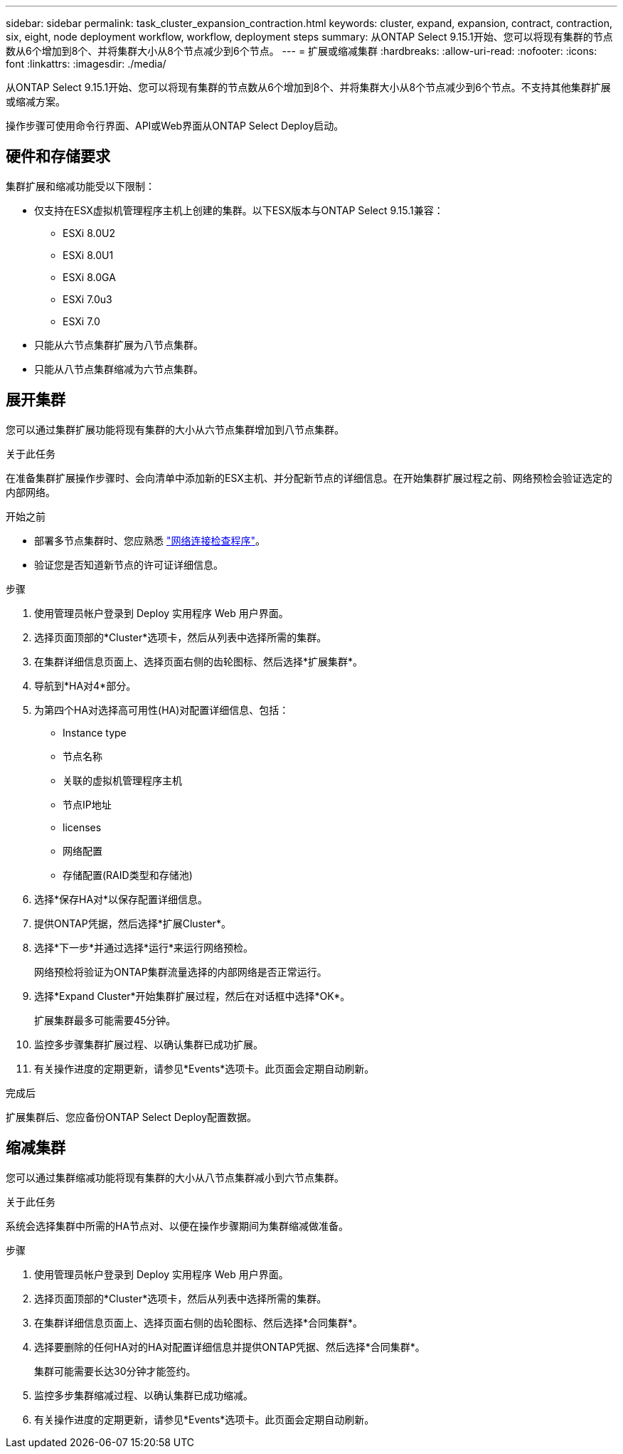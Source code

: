 ---
sidebar: sidebar 
permalink: task_cluster_expansion_contraction.html 
keywords: cluster, expand, expansion, contract, contraction, six, eight, node deployment workflow, workflow, deployment steps 
summary: 从ONTAP Select 9.15.1开始、您可以将现有集群的节点数从6个增加到8个、并将集群大小从8个节点减少到6个节点。 
---
= 扩展或缩减集群
:hardbreaks:
:allow-uri-read: 
:nofooter: 
:icons: font
:linkattrs: 
:imagesdir: ./media/


[role="lead"]
从ONTAP Select 9.15.1开始、您可以将现有集群的节点数从6个增加到8个、并将集群大小从8个节点减少到6个节点。不支持其他集群扩展或缩减方案。

操作步骤可使用命令行界面、API或Web界面从ONTAP Select Deploy启动。



== 硬件和存储要求

集群扩展和缩减功能受以下限制：

* 仅支持在ESX虚拟机管理程序主机上创建的集群。以下ESX版本与ONTAP Select 9.15.1兼容：
+
** ESXi 8.0U2
** ESXi 8.0U1
** ESXi 8.0GA
** ESXi 7.0u3
** ESXi 7.0


* 只能从六节点集群扩展为八节点集群。
* 只能从八节点集群缩减为六节点集群。




== 展开集群

您可以通过集群扩展功能将现有集群的大小从六节点集群增加到八节点集群。

.关于此任务
在准备集群扩展操作步骤时、会向清单中添加新的ESX主机、并分配新节点的详细信息。在开始集群扩展过程之前、网络预检会验证选定的内部网络。

.开始之前
* 部署多节点集群时、您应熟悉 link:https://docs.netapp.com/us-en/ontap-select/task_adm_connectivity.html["网络连接检查程序"]。
* 验证您是否知道新节点的许可证详细信息。


.步骤
. 使用管理员帐户登录到 Deploy 实用程序 Web 用户界面。
. 选择页面顶部的*Cluster*选项卡，然后从列表中选择所需的集群。
. 在集群详细信息页面上、选择页面右侧的齿轮图标、然后选择*扩展集群*。
. 导航到*HA对4*部分。
. 为第四个HA对选择高可用性(HA)对配置详细信息、包括：
+
** Instance type
** 节点名称
** 关联的虚拟机管理程序主机
** 节点IP地址
** licenses
** 网络配置
** 存储配置(RAID类型和存储池)


. 选择*保存HA对*以保存配置详细信息。
. 提供ONTAP凭据，然后选择*扩展Cluster*。
. 选择*下一步*并通过选择*运行*来运行网络预检。
+
网络预检将验证为ONTAP集群流量选择的内部网络是否正常运行。

. 选择*Expand Cluster*开始集群扩展过程，然后在对话框中选择*OK*。
+
扩展集群最多可能需要45分钟。

. 监控多步骤集群扩展过程、以确认集群已成功扩展。
. 有关操作进度的定期更新，请参见*Events*选项卡。此页面会定期自动刷新。


.完成后
扩展集群后、您应备份ONTAP Select Deploy配置数据。



== 缩减集群

您可以通过集群缩减功能将现有集群的大小从八节点集群减小到六节点集群。

.关于此任务
系统会选择集群中所需的HA节点对、以便在操作步骤期间为集群缩减做准备。

.步骤
. 使用管理员帐户登录到 Deploy 实用程序 Web 用户界面。
. 选择页面顶部的*Cluster*选项卡，然后从列表中选择所需的集群。
. 在集群详细信息页面上、选择页面右侧的齿轮图标、然后选择*合同集群*。
. 选择要删除的任何HA对的HA对配置详细信息并提供ONTAP凭据、然后选择*合同集群*。
+
集群可能需要长达30分钟才能签约。

. 监控多步集群缩减过程、以确认集群已成功缩减。
. 有关操作进度的定期更新，请参见*Events*选项卡。此页面会定期自动刷新。

